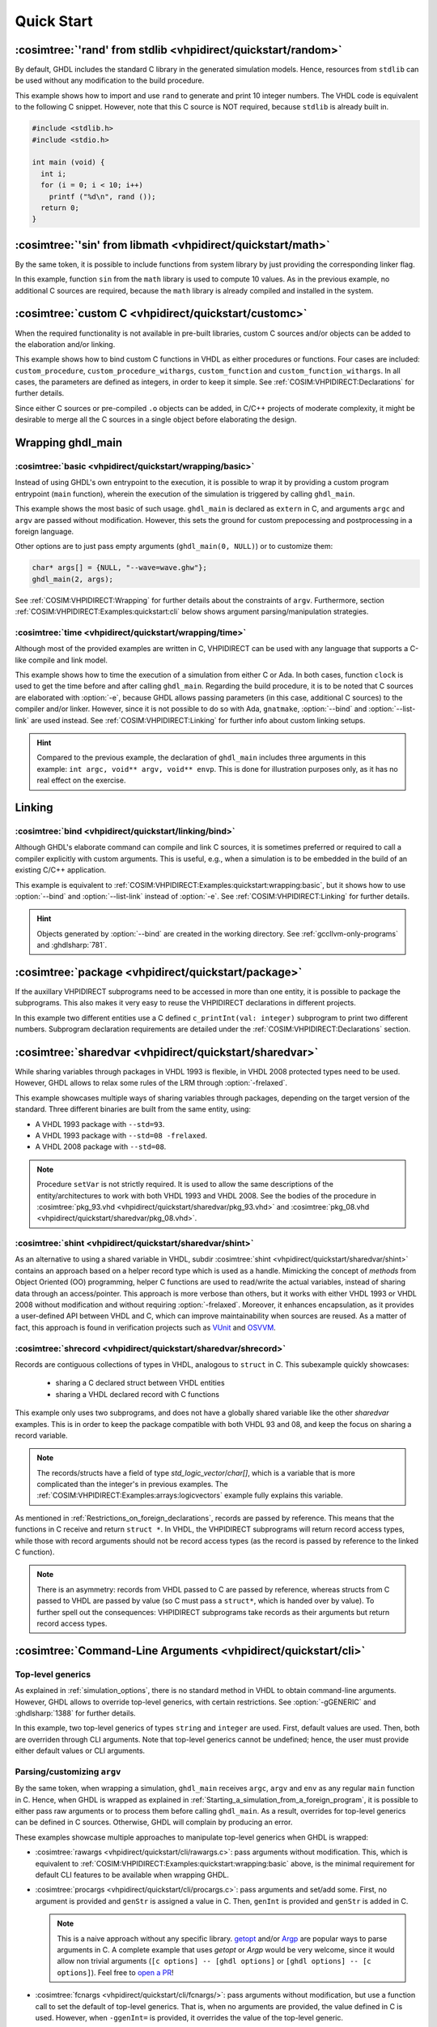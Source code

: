 .. program:: ghdl
.. _COSIM:VHPIDIRECT:Examples:quickstart:

Quick Start
###########

.. _COSIM:VHPIDIRECT:Examples:quickstart:random:

:cosimtree:`'rand' from stdlib <vhpidirect/quickstart/random>`
**************************************************************

By default, GHDL includes the standard C library in the generated simulation models. Hence, resources from ``stdlib``
can be used without any modification to the build procedure.

This example shows how to import and use ``rand`` to generate and print 10 integer numbers. The VHDL code is equivalent
to the following C snippet. However, note that this C source is NOT required, because ``stdlib`` is already built in.

.. code-block:: C

    #include <stdlib.h>
    #include <stdio.h>

    int main (void) {
      int i;
      for (i = 0; i < 10; i++)
        printf ("%d\n", rand ());
      return 0;
    }

.. _COSIM:VHPIDIRECT:Examples:quickstart:math:

:cosimtree:`'sin' from libmath <vhpidirect/quickstart/math>`
************************************************************

By the same token, it is possible to include functions from system library by just providing the corresponding linker
flag.

In this example, function ``sin`` from the ``math`` library is used to compute 10 values. As in the previous example,
no additional C sources are required, because the ``math`` library is already compiled and installed in the system.

.. _COSIM:VHPIDIRECT:Examples:quickstart:customc:

:cosimtree:`custom C <vhpidirect/quickstart/customc>`
*****************************************************

When the required functionality is not available in pre-built libraries, custom C sources and/or objects can be added
to the elaboration and/or linking.

This example shows how to bind custom C functions in VHDL as either procedures or functions. Four cases are included:
``custom_procedure``, ``custom_procedure_withargs``, ``custom_function`` and ``custom_function_withargs``. In all
cases, the parameters are defined as integers, in order to keep it simple. See :ref:`COSIM:VHPIDIRECT:Declarations`
for further details.

Since either C sources or pre-compiled ``.o`` objects can be added, in C/C++ projects of moderate complexity, it might
be desirable to merge all the C sources in a single object before elaborating the design.

.. _COSIM:VHPIDIRECT:Examples:wrapping:

Wrapping ghdl_main
******************

.. _COSIM:VHPIDIRECT:Examples:quickstart:wrapping:basic:

:cosimtree:`basic <vhpidirect/quickstart/wrapping/basic>`
---------------------------------------------------------

Instead of using GHDL's own entrypoint to the execution, it is possible to wrap it by providing a custom program
entrypoint (``main`` function), wherein the execution of the simulation is triggered by calling ``ghdl_main``.

This example shows the most basic of such usage. ``ghdl_main`` is declared as ``extern`` in C, and arguments ``argc``
and ``argv`` are passed without modification. However, this sets the ground for custom prepocessing and postprocessing
in a foreign language.

Other options are to just pass empty arguments (``ghdl_main(0, NULL)``) or to customize them:

.. code-block:: C

  char* args[] = {NULL, "--wave=wave.ghw"};
  ghdl_main(2, args);

See :ref:`COSIM:VHPIDIRECT:Wrapping` for further details about the constraints of ``argv``. Furthermore, section
:ref:`COSIM:VHPIDIRECT:Examples:quickstart:cli` below shows argument parsing/manipulation strategies.

:cosimtree:`time <vhpidirect/quickstart/wrapping/time>`
-------------------------------------------------------

Although most of the provided examples are written in C, VHPIDIRECT can be used with any language that supports a
C-like compile and link model.

This example shows how to time the execution of a simulation from either C or Ada. In both cases, function ``clock`` is
used to get the time before and after calling ``ghdl_main``. Regarding the build procedure, it is to be noted that C
sources are elaborated with :option:`-e`, because GHDL allows passing parameters (in this case, additional C sources)
to the compiler and/or linker. However, since it is not possible to do so with Ada, ``gnatmake``, :option:`--bind` and
:option:`--list-link` are used instead. See :ref:`COSIM:VHPIDIRECT:Linking` for further info about custom linking setups.

.. HINT::
  Compared to the previous example, the declaration of ``ghdl_main`` includes three arguments in this example:
  ``int argc, void** argv, void** envp``. This is done for illustration purposes only, as it has no real effect on the
  exercise.

.. _COSIM:VHPIDIRECT:Examples:quickstart:linking:

Linking
*******

:cosimtree:`bind <vhpidirect/quickstart/linking/bind>`
------------------------------------------------------

Although GHDL's elaborate command can compile and link C sources, it is sometimes preferred or required to call a
compiler explicitly with custom arguments. This is useful, e.g., when a simulation is to be embedded in the build of an
existing C/C++ application.

This example is equivalent to :ref:`COSIM:VHPIDIRECT:Examples:quickstart:wrapping:basic`, but it shows how to use
:option:`--bind` and :option:`--list-link` instead of :option:`-e`. See :ref:`COSIM:VHPIDIRECT:Linking` for further
details.

.. HINT::
  Objects generated by :option:`--bind` are created in the working directory. See :ref:`gccllvm-only-programs` and
  :ghdlsharp:`781`.


.. _COSIM:VHPIDIRECT:Examples:quickstart:package:

:cosimtree:`package <vhpidirect/quickstart/package>`
****************************************************

If the auxillary VHPIDIRECT subprograms need to be accessed in more than one entity, it is possible to package the
subprograms. This also makes it very easy to reuse the VHPIDIRECT declarations in different projects.

In this example two different entities use a C defined ``c_printInt(val: integer)`` subprogram to print two different
numbers. Subprogram declaration requirements are detailed under the :ref:`COSIM:VHPIDIRECT:Declarations` section.

.. _COSIM:VHPIDIRECT:Examples:quickstart:sharedvar:

:cosimtree:`sharedvar <vhpidirect/quickstart/sharedvar>`
********************************************************

While sharing variables through packages in VHDL 1993 is flexible, in VHDL 2008 protected types need to be used.
However, GHDL allows to relax some rules of the LRM through :option:`-frelaxed`.

This example showcases multiple ways of sharing variables through packages, depending on the target version of the
standard. Three different binaries are built from the same entity, using:

* A VHDL 1993 package with ``--std=93``.
* A VHDL 1993 package with ``--std=08 -frelaxed``.
* A VHDL 2008 package with ``--std=08``.

.. NOTE::
  Procedure ``setVar`` is not strictly required. It is used to allow the same descriptions of the entity/architectures
  to work with both VHDL 1993 and VHDL 2008. See the bodies of the procedure in :cosimtree:`pkg_93.vhd <vhpidirect/quickstart/sharedvar/pkg_93.vhd>` and :cosimtree:`pkg_08.vhd <vhpidirect/quickstart/sharedvar/pkg_08.vhd>`.

.. _COSIM:VHPIDIRECT:Examples:quickstart:shint:

:cosimtree:`shint <vhpidirect/quickstart/sharedvar/shint>`
-------------------------------------------------------------

As an alternative to using a shared variable in VHDL, subdir :cosimtree:`shint <vhpidirect/quickstart/sharedvar/shint>`
contains an approach based on a helper record type which is used as a handle. Mimicking the concept of *methods* from
Object Oriented (OO) programming, helper C functions are used to read/write the actual variables, instead of sharing
data through an access/pointer. This approach is more verbose than others, but it works with either VHDL 1993 or VHDL
2008 without modification and without requiring :option:`-frelaxed`. Moreover, it enhances encapsulation, as it provides
a user-defined API between VHDL and C, which can improve maintainability when sources are reused. As a matter of fact,
this approach is found in verification projects such as `VUnit <http://vunit.github.io/>`_ and `OSVVM <https://osvvm.org/>`_.

.. _COSIM:VHPIDIRECT:Examples:quickstart:shrecord:

:cosimtree:`shrecord <vhpidirect/quickstart/sharedvar/shrecord>`
----------------------------------------------------------------

Records are contiguous collections of types in VHDL, analogous to ``struct`` in C. This subexample quickly showcases:

 - sharing a C declared struct between VHDL entities
 - sharing a VHDL declared record with C functions

This example only uses two subprograms, and does not have a globally shared variable like the other *sharedvar* examples.
This is in order to keep the package compatible with both VHDL 93 and 08, and keep the focus on sharing a record variable.

.. NOTE::
  The records/structs have a field of type `std_logic_vector`/`char[]`, which is a variable that is more complicated than
  the integer's in previous examples. The :ref:`COSIM:VHPIDIRECT:Examples:arrays:logicvectors` example fully explains this
  variable.

As mentioned in :ref:`Restrictions_on_foreign_declarations`, records are passed by reference. This means that the functions
in C receive and return ``struct *``. In VHDL, the VHPIDIRECT subprograms will return record access types, while those with
record arguments should not be record access types (as the record is passed by reference to the linked C function).

.. NOTE::
  There is an asymmetry: records from VHDL passed to C are passed by reference, whereas structs from C passed to VHDL are
  passed by value (so C must pass a ``struct*``, which is handed over by value). To further spell out the consequences:
  VHPIDIRECT subprograms take records as their arguments but return record access types.

.. _COSIM:VHPIDIRECT:Examples:quickstart:cli:

:cosimtree:`Command-Line Arguments <vhpidirect/quickstart/cli>`
***************************************************************

Top-level generics
------------------

As explained in :ref:`simulation_options`, there is no standard method in VHDL to obtain command-line arguments. However,
GHDL allows to override top-level generics, with certain restrictions. See :option:`-gGENERIC` and :ghdlsharp:`1388` for
further details.

In this example, two top-level generics of types ``string`` and ``integer`` are used. First, default values are
used. Then, both are overriden through CLI arguments. Note that top-level generics cannot be undefined; hence, the user must
provide either default values or CLI arguments.

Parsing/customizing ``argv``
----------------------------

By the same token, when wrapping a simulation, ``ghdl_main`` receives ``argc``, ``argv`` and ``env`` as any regular
``main`` function in C. Hence, when GHDL is wrapped as explained in :ref:`Starting_a_simulation_from_a_foreign_program`,
it is possible to either pass raw arguments or to process them before calling ``ghdl_main``. As a result, overrides for
top-level generics can be defined in C sources. Otherwise, GHDL will complain by producing an error.

These examples showcase multiple approaches to manipulate top-level generics when GHDL is wrapped:

* :cosimtree:`rawargs <vhpidirect/quickstart/cli/rawargs.c>`: pass arguments without modification. This, which is equivalent
  to :ref:`COSIM:VHPIDIRECT:Examples:quickstart:wrapping:basic` above, is the minimal requirement for default CLI features
  to be available when wrapping GHDL.
* :cosimtree:`procargs <vhpidirect/quickstart/cli/procargs.c>`: pass arguments and set/add some. First, no argument is
  provided and ``genStr`` is assigned a value in C. Then, ``genInt`` is provided and ``genStr`` is added in C.

  .. NOTE::
    This is a naive approach without any specific library. `getopt <https://www.gnu.org/software/libc/manual/html_node/Getopt.html>`_
    and/or `Argp <https://www.gnu.org/software/libc/manual/html_node/Argp.html>`_ are popular ways to parse arguments
    in C. A complete example that uses *getopt* or *Argp* would be very welcome, since it would allow non trivial arguments
    (``[c options] -- [ghdl options]`` or ``[ghdl options] -- [c options]``). Feel free to `open a PR <https://github.com/ghdl/ghdl-cosim/compare>`_!

* :cosimtree:`fcnargs <vhpidirect/quickstart/cli/fcnargs/>`: pass arguments without modification, but use a function call
  to set the default of top-level generics. That is, when no arguments are provided, the value defined in C is used. However,
  when ``-ggenInt=`` is provided, it overrides the value of the top-level generic.

:cosimtree:`Setting parameters in C through VHDL generics <vhpidirect/quickstart/cli/fcngen>`
---------------------------------------------------------------------------------------------

This example is the opposite of ``fcnargs``. A VHDL generic is passed to C when calling an external subprogram. Although
this might feel as a rare use case, it is common when adapting designs that are not aware of VHPIDIRECT features, to
enhance them with external snippets/libraries in a testbench.

JSON-for-VHDL
-------------

`JSON-for-VHDL <https://github.com/Paebbels/JSON-for-VHDL>`_ is a synthesizable VHDL library that allows to provide
configuration parameters through either a JSON file or an stringified (and optionally base16 encoded) top-level generic.
Together with `jq <https://stedolan.github.io/jq/>`_ or the libraries available for almost any language, it is a very
powerful resource to pass large amounts of params with minimal maintenance effort.

Examples are available at `Paebbels/JSON-for-VHDL:tests <https://github.com/Paebbels/JSON-for-VHDL/tree/master/tests>`_.
